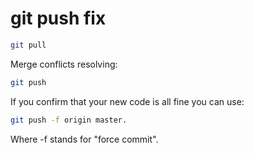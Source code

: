 #+STARTUP: showall
* git push fix

#+begin_src sh
git pull
#+end_src

Merge conflicts resolving:

#+begin_src sh
git push
#+end_src

If you confirm that your new code is all fine you can use:

#+begin_src sh
git push -f origin master.
#+end_src

Where -f stands for "force commit".
